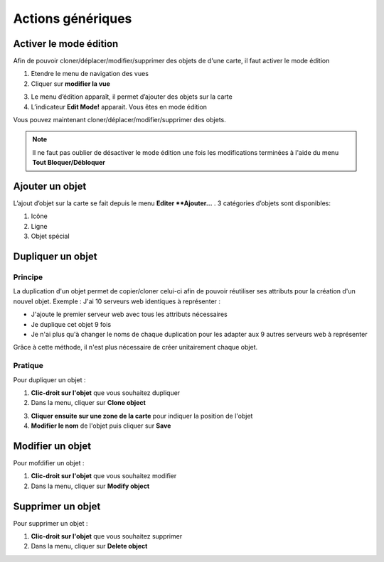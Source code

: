 ==================
Actions génériques
==================

***********************
Activer le mode édition
***********************

Afin de pouvoir cloner/déplacer/modifier/supprimer des objets de d'une carte, il faut activer le mode édition

1. Etendre le menu de navigation des vues
2. Cliquer sur **modifier la vue**

.. image :: /images/configuration/menu_active_edit_mode_01.png
   :align: center 

3. Le menu d’édition apparaît, il permet d’ajouter des objets sur la carte
4. L’indicateur **Edit Mode!** apparait. Vous êtes en mode édition

.. image :: /images/configuration/menu_active_edit_mode_02.png
   :align: center 

Vous pouvez maintenant cloner/déplacer/modifier/supprimer des objets.

.. note:: Il ne faut pas oublier de désactiver le mode édition une fois les modifications terminées à l'aide du menu **Tout Bloquer/Débloquer**


*****************
Ajouter un objet
*****************

L’ajout d’objet sur la carte se fait depuis le menu **Editer **Ajouter...** . 3 catégories d’objets sont disponibles:

1. Icône
2. Ligne
3. Objet spécial 

.. image :: /images/configuration/menu_add_object.png
   :align: center 


******************
Dupliquer un objet
******************

Principe
========

La duplication d'un objet permet de copier/cloner celui-ci afin de pouvoir réutiliser ses attributs pour la création d'un nouvel objet.
Exemple : J'ai 10 serveurs web identiques à représenter :

*	J'ajoute le premier serveur web avec tous les attributs nécessaires
*	Je duplique cet objet 9 fois
*	Je n'ai plus qu'à changer le noms de chaque duplication pour les adapter aux 9 autres serveurs web à représenter

Grâce à cette méthode, il n'est plus nécessaire de créer unitairement chaque objet.

Pratique
========

Pour dupliquer un objet :

1.	**Clic-droit sur l'objet** que vous souhaitez dupliquer
2.	Dans la menu, cliquer sur **Clone object**

.. image :: /images/configuration/map_clone_object_01.png
   :align: center 

3.	**Cliquer ensuite sur une zone de la carte** pour indiquer la position de l'objet
4.	**Modifier le nom** de l'objet puis cliquer sur **Save**

.. image :: /images/configuration/map_clone_object_02.png
   :align: center 


*****************
Modifier un objet
*****************

Pour mofdifier un objet :

1.	**Clic-droit sur l'objet** que vous souhaitez modifier
2.	Dans la menu, cliquer sur **Modify object**

.. image :: /images/configuration/map_modify_object_01.png
   :align: center 


******************
Supprimer un objet
******************

Pour supprimer un objet :

1.	**Clic-droit sur l'objet** que vous souhaitez supprimer
2.	Dans la menu, cliquer sur **Delete object**

.. image :: /images/configuration/map_delete_object_01.png
   :align: center 
